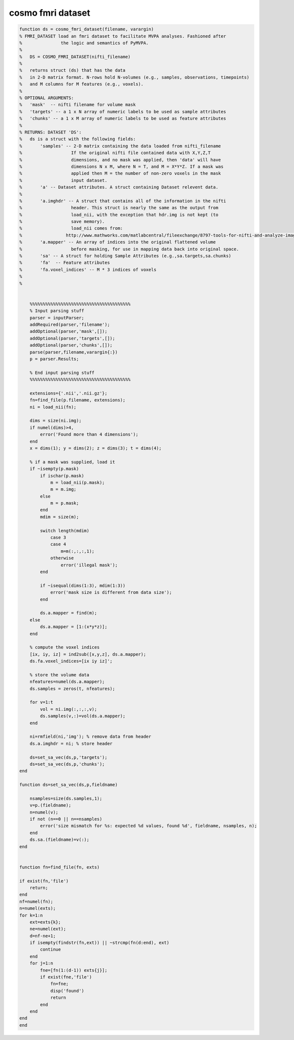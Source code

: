 .. cosmo_fmri_dataset

cosmo fmri dataset
==================
.. code-block:: matlab

    function ds = cosmo_fmri_dataset(filename, varargin)
    % FMRI_DATASET load an fmri dataset to facilitate MVPA analyses. Fashioned after
    %               the logic and semantics of PyMVPA. 
    %
    %   DS = COSMO_FMRI_DATASET(nifti_filename) 
    %   
    %   returns struct (ds) that has the data 
    %   in 2-D matrix format. N-rows hold N-volumes (e.g., samples, observations, timepoints)
    %   and M columns for M features (e.g., voxels).
    % 
    % OPTIONAL ARGUMENTS:
    %   'mask'  -- nifti filename for volume mask
    %   'targets' -- a 1 x N array of numeric labels to be used as sample attributes
    %   'chunks' -- a 1 x M array of numeric labels to be used as feature attributes
    %
    % RETURNS: DATASET 'DS':
    %   ds is a struct with the following fields:
    %       'samples' -- 2-D matrix containing the data loaded from nifti_filename
    %                   If the original nifti file contained data with X,Y,Z,T
    %                   dimensions, and no mask was applied, then 'data' will have
    %                   dimensions N x M, where N = T, and M = X*Y*Z. If a mask was
    %                   applied then M = the number of non-zero voxels in the mask
    %                   input dataset.
    %       'a' -- Dataset attributes. A struct containing Dataset relevent data.
    %          
    %       'a.imghdr' -- A struct that contains all of the information in the nifti
    %                   header. This struct is nearly the same as the output from
    %                   load_nii, with the exception that hdr.img is not kept (to
    %                   save memory).
    %                   load_nii comes from:
    %                 http://www.mathworks.com/matlabcentral/fileexchange/8797-tools-for-nifti-and-analyze-image
    %       'a.mapper' -- An array of indices into the original flattened volume
    %                   before masking, for use in mapping data back into original space.
    %       'sa' -- A struct for holding Sample Attributes (e.g.,sa.targets,sa.chunks) 
    %       'fa'  -- Feature attributes 
    %       'fa.voxel_indices' -- M * 3 indices of voxels
    %
    %
    
    
        %%%%%%%%%%%%%%%%%%%%%%%%%%%%%%%%%%%%%%%
        % Input parsing stuff
        parser = inputParser;
        addRequired(parser,'filename');
        addOptional(parser,'mask',[]); 
        addOptional(parser,'targets',[]);
        addOptional(parser,'chunks',[]);
        parse(parser,filename,varargin{:})
        p = parser.Results;
        
        % End input parsing stuff
        %%%%%%%%%%%%%%%%%%%%%%%%%%%%%%%%%%%%%%%
    
        extensions={'.nii','.nii.gz'};
        fn=find_file(p.filename, extensions); 
        ni = load_nii(fn);
    
        dims = size(ni.img);
        if numel(dims)>4, 
            error('Found more than 4 dimensions'); 
        end
        x = dims(1); y = dims(2); z = dims(3); t = dims(4);
        
        % if a mask was supplied, load it
        if ~isempty(p.mask)
            if ischar(p.mask)
                m = load_nii(p.mask);
                m = m.img;
            else
                m = p.mask;
            end
            mdim = size(m);
    
            switch length(mdim)
                case 3
                case 4
                    m=m(:,:,:,1);
                otherwise
                    error('illegal mask');
            end
            
            if ~isequal(dims(1:3), mdim(1:3))
                error('mask size is different from data size');
            end
            
            ds.a.mapper = find(m);
        else
            ds.a.mapper = [1:(x*y*z)]; 
        end
        
        % compute the voxel indices
        [ix, iy, iz] = ind2sub([x,y,z], ds.a.mapper);
        ds.fa.voxel_indices=[ix iy iz]';
        
        % store the volume data
        nfeatures=numel(ds.a.mapper);
        ds.samples = zeros(t, nfeatures);
        
        for v=1:t
            vol = ni.img(:,:,:,v);
            ds.samples(v,:)=vol(ds.a.mapper);
        end
        
        ni=rmfield(ni,'img'); % remove data from header
        ds.a.imghdr = ni; % store header
        
        ds=set_sa_vec(ds,p,'targets');
        ds=set_sa_vec(ds,p,'chunks');
    end
    
    function ds=set_sa_vec(ds,p,fieldname)
    
        nsamples=size(ds.samples,1);
        v=p.(fieldname);
        n=numel(v);
        if not (n==0 || n==nsamples)
            error('size mismatch for %s: expected %d values, found %d', fieldname, nsamples, n);
        end
        ds.sa.(fieldname)=v(:);
    end
        
    
    function fn=find_file(fn, exts)
    
    if exist(fn,'file')
        return;
    end
    nf=numel(fn);
    n=numel(exts);
    for k=1:n
        ext=exts{k};
        ne=numel(ext);
        d=nf-ne+1;
        if isempty(findstr(fn,ext)) || ~strcmp(fn(d:end), ext)
            continue
        end
        for j=1:n
            fne=[fn(1:(d-1)) exts{j}];
            if exist(fne,'file')
                fn=fne;
                disp('found')
                return
            end
        end
    end
    end
        
    
    
    